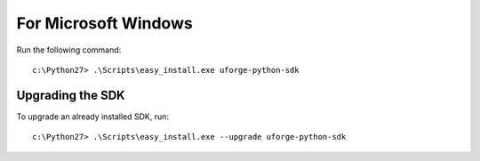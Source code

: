 .. Copyright 2018 FUJITSU LIMITED

.. _apis-python-install-windows:

For Microsoft Windows
---------------------

Run the following command::

	c:\Python27> .\Scripts\easy_install.exe uforge-python-sdk


Upgrading the SDK
~~~~~~~~~~~~~~~~~

To upgrade an already installed SDK, run::

	c:\Python27> .\Scripts\easy_install.exe --upgrade uforge-python-sdk
